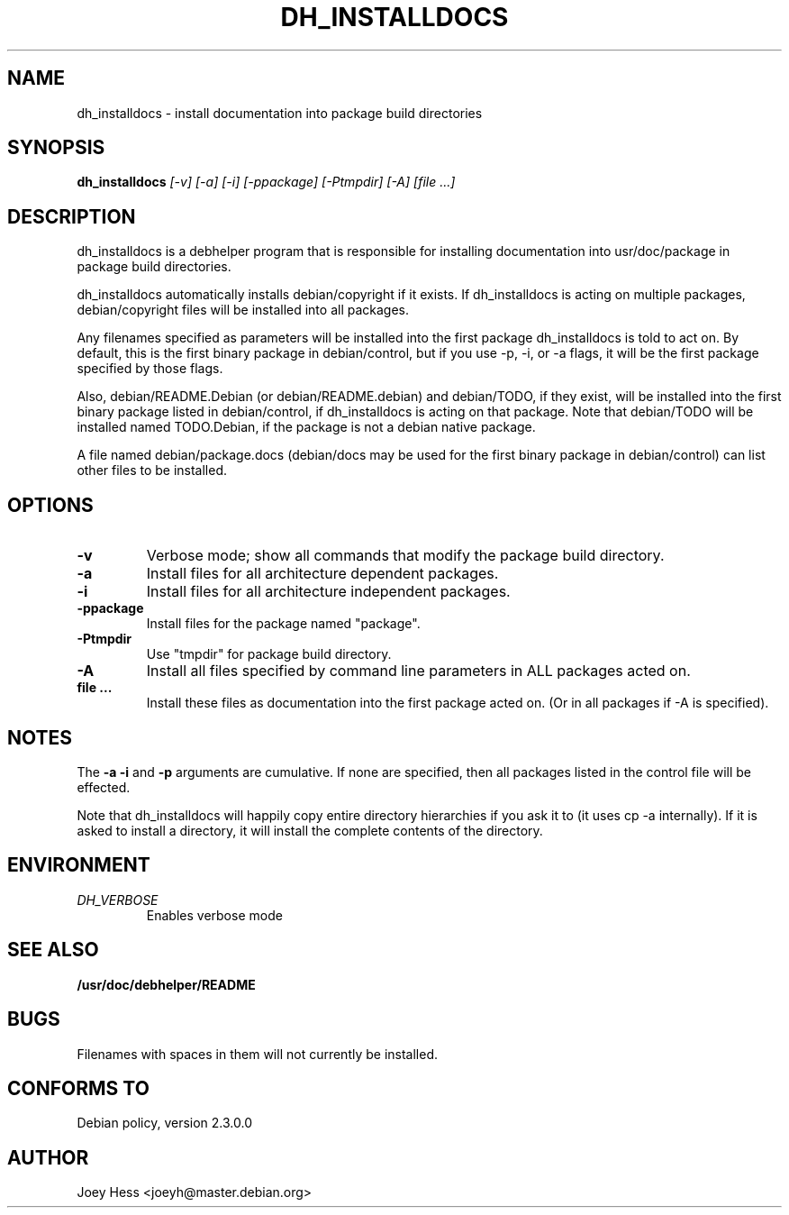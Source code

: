 .TH DH_INSTALLDOCS 1
.SH NAME
dh_installdocs \- install documentation into package build directories
.SH SYNOPSIS
.B dh_installdocs
.I "[-v] [-a] [-i] [-ppackage] [-Ptmpdir] [-A] [file ...]"
.SH "DESCRIPTION"
dh_installdocs is a debhelper program that is responsible for installing
documentation into usr/doc/package in package build directories.
.P
dh_installdocs automatically installs debian/copyright if it exists. If
dh_installdocs is acting on multiple packages, debian/copyright files will be
installed into all packages.
.P
Any filenames specified as parameters will be installed into the first
package dh_installdocs is told to act on. By default, this is the first 
binary package in debian/control, but if you use -p, -i, or -a flags, it 
will be the first package specified by those flags.
.P
Also,  debian/README.Debian (or debian/README.debian) and debian/TODO, if 
they exist, will be installed into the first binary package listed in 
debian/control, if dh_installdocs is acting on that package. Note that 
debian/TODO will be installed named TODO.Debian, if the package is not a 
debian native package.
.P
A file named debian/package.docs (debian/docs may be used for the first
binary package in debian/control) can list other files to be installed.
.SH OPTIONS
.TP
.B \-v
Verbose mode; show all commands that modify the package build directory.
.TP
.B \-a
Install files for all architecture dependent packages.
.TP
.B \-i
Install files for all architecture independent packages.
.TP
.B \-ppackage
Install files for the package named "package".
.TP
.B \-Ptmpdir
Use "tmpdir" for package build directory. 
.TP
.B \-A
Install all files specified by command line parameters in ALL packages
acted on.
.TP
.B file ...
Install these files as documentation into the first package acted on. (Or in
all packages if -A is specified).
.SH NOTES
The
.B \-a
.B \-i
and
.B \-p
arguments are cumulative. If none are specified, then all packages listed in
the control file will be effected.
.P
Note that dh_installdocs will happily copy entire directory hierarchies if
you ask it to (it uses cp -a internally). If it is asked to install a
directory, it will install the complete contents of the directory.
.SH ENVIRONMENT
.TP
.I DH_VERBOSE
Enables verbose mode
.SH "SEE ALSO"
.BR /usr/doc/debhelper/README
.SH BUGS
Filenames with spaces in them will not currently be installed.
.SH "CONFORMS TO"
Debian policy, version 2.3.0.0
.SH AUTHOR
Joey Hess <joeyh@master.debian.org>
